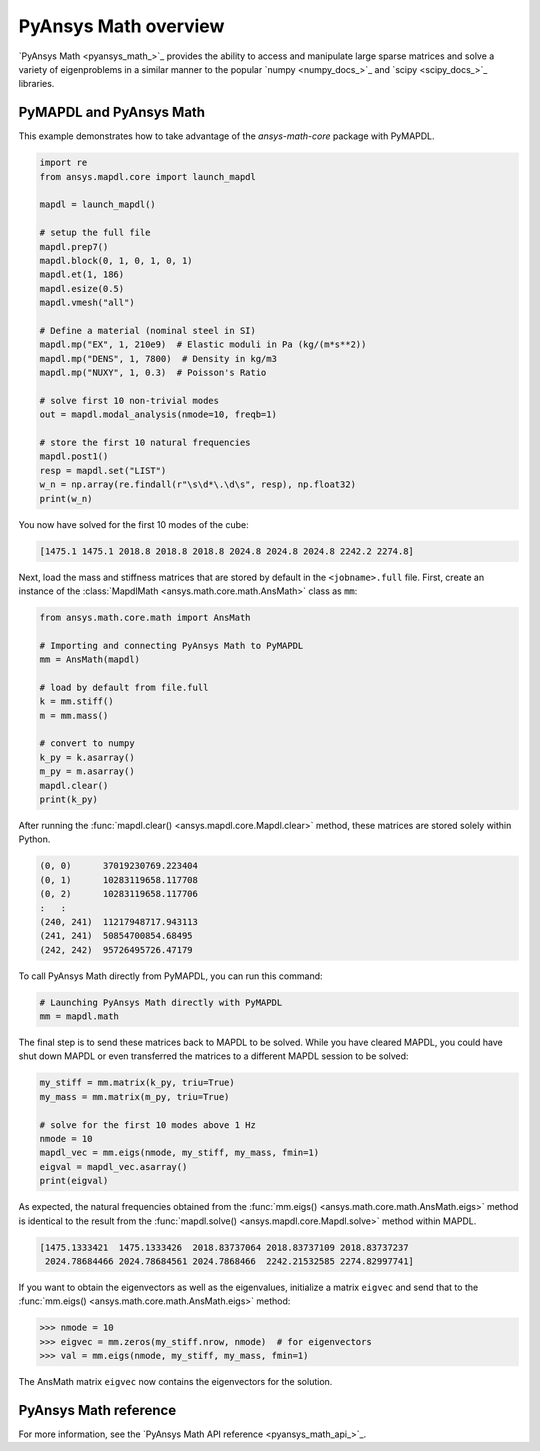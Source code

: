 .. _mapdl_math_class_ref:

PyAnsys Math overview
=====================
`PyAnsys Math <pyansys_math_>`_ provides the ability to access and manipulate
large sparse matrices and solve a variety of eigenproblems in a similar
manner to the popular `numpy <numpy_docs_>`_ and `scipy <scipy_docs_>`_ libraries.


PyMAPDL and PyAnsys Math
~~~~~~~~~~~~~~~~~~~~~~~~
This example demonstrates how to take advantage of the `ansys-math-core` package
with PyMAPDL.

.. This example demonstrates how to send an MAPDL Math matrix from MAPDL
.. to Python and then send it back to be solved. While this example runs the
.. :func:`mm.eigs() <ansys.math.core.math.AnsMath.eigs>` method on mass
.. and stiffness matrices generated from MAPDL, you could instead use
.. mass and stiffness matrices generated from an external FEM tool or
.. even modify the mass and stiffness matrices within Python.

.. First, solve the first 10 modes of a ``1 x 1 x 1`` steel meter cube
.. in MAPDL.

.. code:: python

    import re
    from ansys.mapdl.core import launch_mapdl

    mapdl = launch_mapdl()

    # setup the full file
    mapdl.prep7()
    mapdl.block(0, 1, 0, 1, 0, 1)
    mapdl.et(1, 186)
    mapdl.esize(0.5)
    mapdl.vmesh("all")

    # Define a material (nominal steel in SI)
    mapdl.mp("EX", 1, 210e9)  # Elastic moduli in Pa (kg/(m*s**2))
    mapdl.mp("DENS", 1, 7800)  # Density in kg/m3
    mapdl.mp("NUXY", 1, 0.3)  # Poisson's Ratio

    # solve first 10 non-trivial modes
    out = mapdl.modal_analysis(nmode=10, freqb=1)

    # store the first 10 natural frequencies
    mapdl.post1()
    resp = mapdl.set("LIST")
    w_n = np.array(re.findall(r"\s\d*\.\d\s", resp), np.float32)
    print(w_n)

You now have solved for the first 10 modes of the cube:

.. code:: output

    [1475.1 1475.1 2018.8 2018.8 2018.8 2024.8 2024.8 2024.8 2242.2 2274.8]

Next, load the mass and stiffness matrices that are stored by default
in the ``<jobname>.full`` file.  First, create an instance of the :class:`MapdlMath
<ansys.math.core.math.AnsMath>` class as ``mm``:

.. code:: python

    from ansys.math.core.math import AnsMath

    # Importing and connecting PyAnsys Math to PyMAPDL
    mm = AnsMath(mapdl)

    # load by default from file.full
    k = mm.stiff()
    m = mm.mass()

    # convert to numpy
    k_py = k.asarray()
    m_py = m.asarray()
    mapdl.clear()
    print(k_py)

After running the :func:`mapdl.clear() <ansys.mapdl.core.Mapdl.clear>` method,
these matrices are stored solely within Python.

.. code:: output

    (0, 0)	37019230769.223404
    (0, 1)	10283119658.117708
    (0, 2)	10283119658.117706
    :	:
    (240, 241)	11217948717.943113
    (241, 241)	50854700854.68495
    (242, 242)	95726495726.47179

To call PyAnsys Math directly from PyMAPDL, you can run this command:

.. code:: python

    # Launching PyAnsys Math directly with PyMAPDL
    mm = mapdl.math


The final step is to send these matrices back to MAPDL to be solved.
While you have cleared MAPDL, you could have shut down MAPDL or even
transferred the matrices to a different MAPDL session to be solved:

.. code:: python

    my_stiff = mm.matrix(k_py, triu=True)
    my_mass = mm.matrix(m_py, triu=True)

    # solve for the first 10 modes above 1 Hz
    nmode = 10
    mapdl_vec = mm.eigs(nmode, my_stiff, my_mass, fmin=1)
    eigval = mapdl_vec.asarray()
    print(eigval)

As expected, the natural frequencies obtained from the
:func:`mm.eigs() <ansys.math.core.math.AnsMath.eigs>` method is
identical to the result from the :func:`mapdl.solve() <ansys.mapdl.core.Mapdl.solve>`
method within MAPDL.

.. code:: output

    [1475.1333421  1475.1333426  2018.83737064 2018.83737109 2018.83737237
     2024.78684466 2024.78684561 2024.7868466  2242.21532585 2274.82997741]

If you want to obtain the eigenvectors as well as the eigenvalues,
initialize a matrix ``eigvec`` and send that to the
:func:`mm.eigs() <ansys.math.core.math.AnsMath.eigs>` method:

.. code:: pycon

    >>> nmode = 10
    >>> eigvec = mm.zeros(my_stiff.nrow, nmode)  # for eigenvectors
    >>> val = mm.eigs(nmode, my_stiff, my_mass, fmin=1)

The AnsMath matrix ``eigvec`` now contains the eigenvectors for the
solution.

PyAnsys Math reference
~~~~~~~~~~~~~~~~~~~~~~
For more information, see the `PyAnsys Math API reference <pyansys_math_api_>`_.
